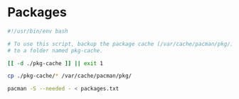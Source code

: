 * Packages
  #+begin_src bash
    #!/usr/bin/env bash

    # To use this script, backup the package cache (/var/cache/pacman/pkg/)
    # to a folder named pkg-cache.

    [[ -d ./pkg-cache ]] || exit 1

    cp ./pkg-cache/* /var/cache/pacman/pkg/

    pacman -S --needed - < packages.txt
  #+end_src
